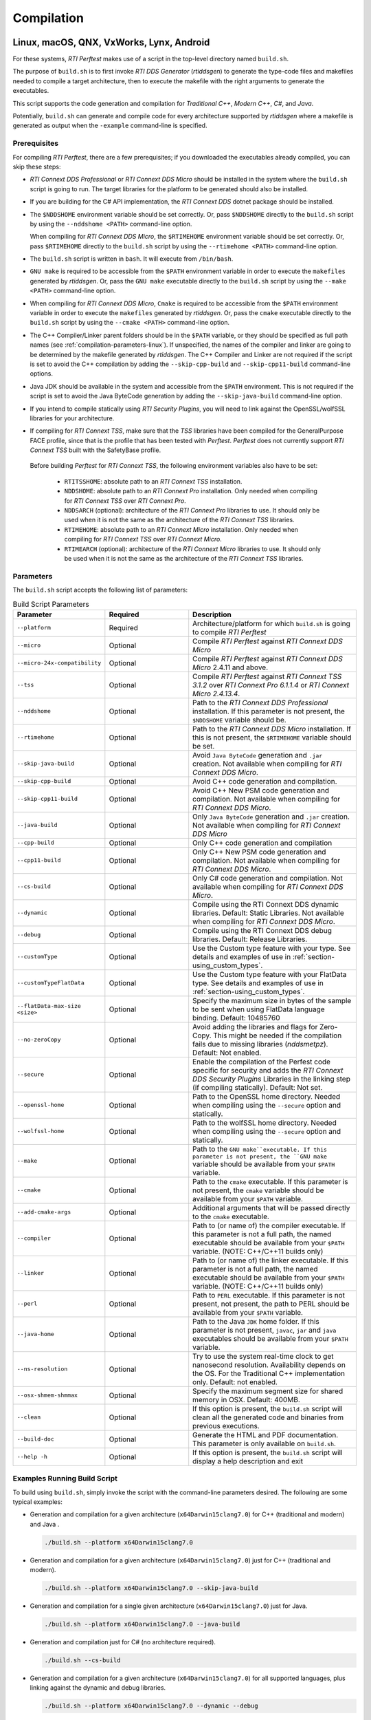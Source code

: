 .. _section-compilation:

Compilation
===========

Linux, macOS, QNX, VxWorks, Lynx, Android
-----------------------------------------

For these systems, *RTI Perftest* makes use of a script in the top-level
directory named ``build.sh``.

The purpose of ``build.sh`` is to first invoke *RTI DDS
Generator* (*rtiddsgen*) to generate the type-code files and
makefiles needed to compile a target architecture, then to execute
the makefile with the right arguments to generate the executables.

This script supports the code generation and compilation for
*Traditional C++*, *Modern C++*, *C#*, and *Java*.

Potentially, ``build.sh`` can generate and compile code for every
architecture supported by *rtiddsgen* where a makefile is generated as
output when the ``-example`` command-line is specified.

.. _section-prerequisites:

Prerequisites
~~~~~~~~~~~~~
For compiling *RTI Perftest*, there are a few prerequisites;
if you downloaded the executables already compiled, you can skip these steps:

-  *RTI Connext DDS Professional* or *RTI Connext DDS Micro* should be installed
   in the system where the ``build.sh`` script is going to run. The target libraries
   for the platform to be generated should also be installed.

..

-  If you are building for the C# API implementation, the *RTI Connext DDS* dotnet
   package should be installed.

..

-  The ``$NDDSHOME`` environment variable should be set correctly.
   Or, pass ``$NDDSHOME`` directly to the ``build.sh`` script by using the
   ``--nddshome <PATH>`` command-line option.

   When compiling for *RTI Connext DDS Micro*, the ``$RTIMEHOME`` environment
   variable should be set correctly. Or, pass ``$RTIMEHOME`` directly to the
   ``build.sh`` script by using the ``--rtimehome <PATH>`` command-line option.

..

-  The ``build.sh`` script is written in ``bash``. It will
   execute from ``/bin/bash``.

..

-  ``GNU make`` is required to be accessible from the ``$PATH``
   environment variable in order to execute the ``makefiles`` generated
   by *rtiddsgen*. Or, pass the ``GNU make`` executable directly to the ``build.sh``
   script by using the ``--make <PATH>`` command-line option.

..

-  When compiling for *RTI Connext DDS Micro*, ``Cmake`` is required to be
   accessible from the ``$PATH`` environment variable in order to execute
   the ``makefiles`` generated by *rtiddsgen*. Or, pass the ``cmake``
   executable directly to the ``build.sh`` script by using the
   ``--cmake <PATH>`` command-line option.

..

-  The C++ Compiler/Linker parent folders should be in the ``$PATH``
   variable, or they should be specified as full path names (see :ref:`compilation-parameters-linux`).
   If unspecified, the names of the compiler and linker are going to be
   determined by the makefile generated by *rtiddsgen*. The C++ Compiler
   and Linker are not required if the script is set to avoid the C++
   compilation by adding the ``--skip-cpp-build`` and
   ``--skip-cpp11-build`` command-line options.

..

-  Java JDK should be available in the system and accessible from the
   ``$PATH`` environment. This is not required if the script is set to
   avoid the Java ByteCode generation by adding the
   ``--skip-java-build`` command-line option.

..

-  If you intend to compile statically using *RTI Security Plugins*, you
   will need to link against the OpenSSL/wolfSSL libraries for your
   architecture.

..

-  If compiling for *RTI Connext TSS*, make sure that the *TSS* libraries have
   been compiled for the GeneralPurpose FACE profile, since that is the profile
   that has been tested with *Perftest*. *Perftest* does not currently support
   *RTI Connext TSS* built with the SafetyBase profile.

  Before building *Perftest* for *RTI Connext TSS*, the following
  environment variables also have to be set:

    -  ``RTITSSHOME``: absolute path to an *RTI Connext TSS* installation.
    -  ``NDDSHOME``: absolute path to an *RTI Connext Pro* installation. Only
       needed when compiling for *RTI Connext TSS* over *RTI Connext Pro*.
    -  ``NDDSARCH`` (optional): architecture of the *RTI Connext Pro*
       libraries to use. It should only be used when it is not the
       same as the architecture of the *RTI Connext TSS* libraries.
    -  ``RTIMEHOME``: absolute path to an *RTI Connext Micro* installation. Only
       needed when compiling for *RTI Connext TSS* over *RTI Connext Micro*.
    -  ``RTIMEARCH`` (optional): architecture of the *RTI Connext Micro*
       libraries to use. It should only be used when it is not the
       same as the architecture of the *RTI Connext TSS* libraries.

.. _compilation-parameters-linux:

Parameters
~~~~~~~~~~

The ``build.sh`` script accepts the following list of parameters:

.. list-table:: Build Script Parameters
    :name: TableBuildLinuxParameters
    :widths: 10 30 60
    :header-rows: 1

    * - Parameter
      - Required
      - Description
    * - ``--platform``
      - Required
      - Architecture/platform for which ``build.sh`` is going to compile
        *RTI Perftest*
    * - ``--micro``
      - Optional
      - Compile *RTI Perftest* against *RTI Connext DDS Micro*
    * - ``--micro-24x-compatibility``
      - Optional
      - Compile *RTI Perftest* against *RTI Connext DDS Micro* 2.4.11 and above.
    * - ``--tss``
      - Optional
      - Compile *RTI Perftest* against *RTI Connext TSS 3.1.2* over *RTI Connext
        Pro 6.1.1.4* or *RTI Connext Micro 2.4.13.4*.
    * - ``--nddshome``
      - Optional
      - Path to the *RTI Connext DDS Professional* installation. If this parameter
        is not present, the ``$NDDSHOME`` variable should be.
    * - ``--rtimehome``
      - Optional
      - Path to the *RTI Connext DDS Micro* installation. If this is not present,
        the ``$RTIMEHOME`` variable should be set.
    * - ``--skip-java-build``
      - Optional
      - Avoid ``Java ByteCode`` generation and ``.jar`` creation. Not available
        when compiling for *RTI Connext DDS Micro*.
    * - ``--skip-cpp-build``
      - Optional
      - Avoid C++ code generation and compilation.
    * - ``--skip-cpp11-build``
      - Optional
      - Avoid C++ New PSM code generation and compilation. Not available when
        compiling for *RTI Connext DDS Micro*.
    * - ``--java-build``
      - Optional
      - Only ``Java ByteCode`` generation and ``.jar`` creation. Not available
        when compiling for *RTI Connext DDS Micro*
    * - ``--cpp-build``
      - Optional
      - Only C++ code generation and compilation
    * - ``--cpp11-build``
      - Optional
      - Only C++ New PSM code generation and compilation. Not available when compiling
        for *RTI Connext DDS Micro*.
    * - ``--cs-build``
      - Optional
      - Only C# code generation and compilation. Not available when compiling for
        *RTI Connext DDS Micro*.
    * - ``--dynamic``
      - Optional
      - Compile using the RTI Connext DDS dynamic libraries. Default: Static Libraries.
        Not available when compiling for *RTI Connext DDS Micro*.
    * - ``--debug``
      - Optional
      - Compile using the RTI Connext DDS debug libraries. Default: Release Libraries.
    * - ``--customType``
      - Optional
      - Use the Custom type feature with your type. See details and examples of use in
        :ref:`section-using_custom_types`.
    * - ``--customTypeFlatData``
      - Optional
      - Use the Custom type feature with your FlatData type. See details and
        examples of use in :ref:`section-using_custom_types`.
    * - ``--flatData-max-size <size>``
      - Optional
      - Specify the maximum size in bytes of the sample to be sent when using FlatData
        language binding. Default: 10485760
    * - ``--no-zeroCopy``
      - Optional
      - Avoid adding the libraries and flags for Zero-Copy. This might be needed
        if the compilation fails due to missing libraries (`nddsmetpz`).
        Default: Not enabled.
    * - ``--secure``
      - Optional
      - Enable the compilation of the Perfest code specific for security and adds the
        *RTI Connext DDS Security Plugins* Libraries in the linking step (if compiling
        statically). Default: Not set.
    * - ``--openssl-home``
      - Optional
      - Path to the OpenSSL home directory. Needed when compiling using the
        ``--secure`` option and statically.
    * - ``--wolfssl-home``
      - Optional
      - Path to the wolfSSL home directory. Needed when compiling using the
        ``--secure`` option and statically.
    * - ``--make``
      - Optional
      - Path to the ``GNU make``executable. If this parameter is not present, the
        ``GNU make`` variable should be available from your ``$PATH`` variable.
    * - ``--cmake``
      - Optional
      - Path to the ``cmake`` executable. If this parameter is not present, the
        ``cmake`` variable should be available from your ``$PATH`` variable.
    * - ``--add-cmake-args``
      - Optional
      - Additional arguments that will be passed directly to the ``cmake`` executable.
    * - ``--compiler``
      - Optional
      - Path to (or name of) the compiler executable. If this parameter is
        not a full path, the named executable should be available
        from your ``$PATH`` variable. (NOTE: C++/C++11 builds only)
    * - ``--linker``
      - Optional
      - Path to (or name of) the linker executable. If this parameter is
        not a full path, the named executable should be available
        from your ``$PATH`` variable. (NOTE: C++/C++11 builds only)
    * - ``--perl``
      - Optional
      - Path to ``PERL`` executable. If this parameter is not present,
        not present, the path to PERL should be available from your
        ``$PATH`` variable.
    * - ``--java-home``
      - Optional
      - Path to the Java ``JDK`` home folder. If this parameter is not
        present, ``javac``, ``jar`` and ``java`` executables should be
        available from your ``$PATH`` variable.
    * - ``--ns-resolution``
      - Optional
      - Try to use the system real-time clock to get nanosecond
        resolution. Availability depends on the OS. For the Traditional C++
        implementation only. Default: not enabled.
    * - ``--osx-shmem-shmmax``
      - Optional
      - Specify the maximum segment size for shared memory in OSX.
        Default: 400MB.
    * - ``--clean``
      - Optional
      - If this option is present, the ``build.sh`` script will clean
        all the generated code and binaries from previous executions.
    * - ``--build-doc``
      - Optional
      - Generate the HTML and PDF documentation. This parameter is only available
        on ``build.sh``.
    * - ``--help -h``
      - Optional
      - If this option is present, the ``build.sh`` script will display
        a help description and exit

.. _section-linux_compilation_examples:

Examples Running Build Script
~~~~~~~~~~~~~~~~~~~~~~~~~~~~~

To build using ``build.sh``, simply invoke the script
with the command-line parameters desired. The following are some typical
examples:

-  Generation and compilation for a given architecture
   (``x64Darwin15clang7.0``) for C++ (traditional and modern) and Java .

   .. code-block:: console

       ./build.sh --platform x64Darwin15clang7.0

-  Generation and compilation for a given architecture
   (``x64Darwin15clang7.0``) just for C++ (traditional and modern).

   .. code-block:: console

       ./build.sh --platform x64Darwin15clang7.0 --skip-java-build

-  Generation and compilation for a single given architecture
   (``x64Darwin15clang7.0``) just for Java.

   .. code-block:: console

       ./build.sh --platform x64Darwin15clang7.0 --java-build

-  Generation and compilation just for C# (no architecture required).

   .. code-block:: console

       ./build.sh --cs-build

-  Generation and compilation for a given architecture
   (``x64Darwin15clang7.0``) for all supported languages, plus linking
   against the dynamic and debug libraries.

   .. code-block:: console

       ./build.sh --platform x64Darwin15clang7.0 --dynamic --debug

-  Generation and compilation for a given architecture
   (``x64Darwin15clang7.0``) for all supported languages, enabling the
   security options and linking statically (default).

   .. code-block:: console

       ./build.sh --platform x64Darwin15clang7.0 --secure --openssl-home <PATH>

-  Generation and compilation for a given architecture
   (``x64Darwin15clang7.0``) for all supported languages, enabling the
   security options and linking dynamically. As you can see in this case,
   there is no need to specify the ``--openssl-home`` command-line
   argument.

   .. code-block:: console

       ./build.sh --platform x64Darwin15clang7.0 --secure --dynamic

-  Generation and compilation for a given architecture
   (``x64Linux4gcc7.3.0``) for all supported languages, modifying the default
   maximum size of a *Perftest* type sample  to 100MB (104857600B) when using
   the *RTI FlatData™ language binding*.

   .. code-block:: console

       ./build.sh --platform x64Linux4gcc7.3.0 --flatData-max-size 104857600

-  Generation and cross-compilation for a non-native architecture (``armv8Linux4.4gcc5.4.0``).
   Note how you can specify the compiler/linker used by *rtiddsgen*.

   .. code-block:: console

      ./build.sh --platform armv8Linux4.4gcc5.4.0 --compiler aarch64-linux-gnu-g++ --linker aarch64-linux-gnu-g++

-  Generation and compilation for a given architecture
   (``x64Darwin14clang6.0``) compiling against *Connext DDS Micro*.

   .. code-block:: console

       ./build.sh --platform x64Darwin14clang6.0 --micro

-  Generation and compilation for *RTI Connext TSS* over *RTI Connext Pro* for a
   given architecture in debug mode.

   .. code-block:: console

       ./build.sh --platform x64Linux4gcc7.3.0FACE_GP --debug --tss

   .. note::

      Before building *Perftest* for *RTI Connext TSS* over *RTI Connext
      Pro*, some environment variables have to be set. Check
      :ref:`section-prerequisites` to know more.

-  Generation and compilation for *RTI Connext TSS* over *RTI Connext Micro* for a
   given architecture in release mode.

   .. code-block:: console

       ./build.sh --platform x64Linux4gcc7.3.0FACE_GP --tss --micro

   .. note::

      Before building *Perftest* for *RTI Connext TSS* over *RTI Connext
      Micro*, some environment variables have to be set. Check
      :ref:`section-prerequisites` to know more.

-  *RTI Perftest* directory clean-up.

   .. code-block:: console

       ./build.sh --clean

Build script execution for *VxWorks* kernel mode
~~~~~~~~~~~~~~~~~~~~~~~~~~~~~~~~~~~~~~~~~~~~~~~~

After building the *RTI Perftest* executables for *VxWorks* kernel mode, an
extra step is needed: *munching.* *Munching* is automatically done in
*Connext DDS Professional* starting in 6.0.0. However, for previous versions
and for *Connext DDS Micro*, the process has to be done manually.

Windows Systems
---------------

For Windows systems, *RTI Perftest* makes use of a script in the top-level
directory named ``build.bat``. Its content is equivalent to the
``build.sh`` script described before.

The purpose of ``build.bat`` is to invoke *Code Generator*
(*rtiddsgen*) in order to generate the type-code files and *Visual
Studio* solution needed to compile a target architecture. You must then execute
the *Visual Studio* solution with the right arguments to generate the
executables.

The ``build.bat`` script supports code generation and compilation for
traditional C++, modern C++, C#, and Java.

The ``build.bat`` script should be able to generate and compile code for
every Windows architecture supported by *rtiddsgen* when the
``-example`` command line is specified.

Windows Prerequisites
~~~~~~~~~~~~~~~~~~~~~

-  *Connext DDS* should be installed in the system where the
   ``build.bat`` script is going to run. The target libraries for the
   platform to be generated should also be installed.

..

-  If you are building for the C# API implementation, the *Connext DDS* dotnet
   package should be installed.

..

-  The ``%NDDSHOME%`` environment variable should be set correctly.
   Alternatively, ``%NDDSHOME%`` can be passed directly to the
   ``build.bat`` script by using the ``--nddshome <PATH>`` command-line
   option.

   When compiling for *Connext DDS Micro*, the ``%RTIMEHOME%`` environment
   variable should be set correctly. Alternatively, ``%RTIMEHOME%`` can be
   passed directly to the ``build.bat`` script by using the
   ``--rtimehome <PATH>`` command-line option.

..

-  The *Visual Studio* for the architecture intended to be
   built should be installed in your system. The ``msbuild.exe`` program
   should be available in the ``%PATH%`` variable.

   .. note::

      The simplest way to run the ``build.bat`` script and ensure
      that all the *Visual Studio* variables are correctly set is by
      running it from the *Visual Studio* command prompt provided by each of
      the *Visual Studio* versions.

..

-  When compiling for *Connext DDS Micro*, Cmake is required to be
   accessible from the ``%PATH%`` environment variable in order to execute
   the ``makefiles`` generated by *rtiddsgen*. Alternatively, the Cmake
   executable can be passed directly to the ``build.bat`` script by using the
   ``--cmake <PATH>`` command-line option.

..

-  Java JDK should be available in the system and accessible from the
   ``%PATH%`` environment. This is not required if the ``build.bat`` script is
   set to avoid the Java ByteCode generation by adding the
   ``--skip-java-build`` command-line option.

..

-  If you intend to compile and test using *RTI Security Plugins*, link
   against the OpenSSL libraries for your architecture.


Windows Parameters
~~~~~~~~~~~~~~~~~~

The ``build.bat`` script accepts the following list of parameters:

+------------------------+-----------+-----------------------------------+
| Parameter              | Required  | Description                       |
+========================+===========+===================================+
| ``--platform``         | Required  | Architecture/platform for which   |
|                        |           | ``build.bat`` is going to compile |
|                        |           | *RTI Perftest*.                   |
+------------------------+-----------+-----------------------------------+
| ``--nddshome``         | Optional  | Path to the *Connext DDS*         |
|                        |           | installation. If this parameter   |
|                        |           | is not present, the               |
|                        |           | ``%NDDSHOME%`` variable should    |
|                        |           | be set.                           |
+------------------------+-----------+-----------------------------------+
| ``--rtimehome``        | Optional  | Path to the *Connext DDS          |
|                        |           | Micro* installation. If this      |
|                        |           | is not present, the               |
|                        |           | ``%RTIMEHOME%`` variable should   |
|                        |           | be set.                           |
+------------------------+-----------+-----------------------------------+
| ``--skip-java-build``  | Optional  | Avoid ``Java ByteCode``           |
|                        |           | generation and ``.jar`` creation. |
+------------------------+-----------+-----------------------------------+
| ``--skip-cpp-build``   | Optional  | Avoid C++ code generation and     |
|                        |           | compilation.                      |
+------------------------+-----------+-----------------------------------+
|``--skip-cpp11-build``  | Optional  | Avoid C++ New PSM code generation |
|                        |           | and compilation.                  |
+------------------------+-----------+-----------------------------------+
| ``--skip-cs-build``    | Optional  | Avoid C# code generation and      |
|                        |           | compilation.                      |
+------------------------+-----------+-----------------------------------+
| ``--java-build``       | Optional  | Only ``Java ByteCode``            |
|                        |           | generation and ``.jar`` creation. |
+------------------------+-----------+-----------------------------------+
| ``--cpp-build``        | Optional  | Only C++ code generation and      |
|                        |           | compilation.                      |
+------------------------+-----------+-----------------------------------+
| ``--cpp11-build``      | Optional  | Only C++ New PSM code generation  |
|                        |           | and compilation.                  |
+------------------------+-----------+-----------------------------------+
| ``--cs-build``         | Optional  | Only C# code generation and       |
|                        |           | compilation.                      |
+------------------------+-----------+-----------------------------------+
| ``--tss``              | Optional  | Compile for *RTI Connext TSS*     |
+------------------------+-----------+-----------------------------------+
| ``--dynamic``          | Optional  | Compile using the *Connext DDS*   |
|                        |           | dynamic libraries. Default:       |
|                        |           | static libraries.                 |
+------------------------+-----------+-----------------------------------+
| ``--debug``            | Optional  | Compile using the *Connext DDS*   |
|                        |           | debug libraries. Default: release |
|                        |           | libraries.                        |
+------------------------+-----------+-----------------------------------+
| ``--customType``       | Optional  | Use the Custom type feature       |
|                        |           | with your type. See details       |
|                        |           | and examples of use in the        |
|                        |           | documentation.                    |
+------------------------+-----------+-----------------------------------+
|``--customTypeFlatData``| Optional  | Use the Custom type feature       |
|                        |           | with your FlatData type. See      |
|                        |           | details and examples of use in    |
|                        |           | the documentation.                |
+------------------------+-----------+-----------------------------------+
| ``--flatData-max-size  | Optional  | Specify the maximum size in bytes |
| <size>``               |           | of the sample to be sent when     |
|                        |           | using FlatData language binding.  |
|                        |           | Default: 10485760                 |
+------------------------+-----------+-----------------------------------+
| ``--secure``           | Optional  | Enable the compilation of the     |
|                        |           | *Perfest* code specific for       |
|                        |           | security and add the *Connext DDS |
|                        |           | Security Plugins* libraries in    |
|                        |           | the linking step (if compiling    |
|                        |           | statically). Default: Not set     |
+------------------------+-----------+-----------------------------------+
| ``--openssl-home``     | Optional  | Path to the OpenSSL home          |
|                        |           | directory. Needed when compiling  |
|                        |           | using the ``--secure`` option and |
|                        |           | wen compiling statically.         |
|                        |           | Note: For *Connext DDS Micro*,    |
|                        |           | provide this path                 |
|                        |           | with '/' instead of '\'. This is  |
|                        |           | required by ``cmake``.            |
+------------------------+-----------+-----------------------------------+
| ``--cmake``            | Optional  | Path to the ``cmake``             |
|                        |           | executable. If this parameter is  |
|                        |           | not present, the ``cmake``        |
|                        |           | variable should be available from |
|                        |           | your ``$PATH`` variable.          |
+------------------------+-----------+-----------------------------------+
| ``--add-cmake-args``   | Optional  | Additional arguments that will be |
|                        |           | passed directly to the ``cmake``  |
|                        |           | executable.                       |
+------------------------+-----------+-----------------------------------+
| ``--cmake-generator``  | Optional  | ``cmake`` generator to be used    |
|                        |           | By default, NMake makefiles will  |
|                        |           | be generated.                     |
+------------------------+-----------+-----------------------------------+
| ``--msbuild``          | Optional  | Path to the ``msbuild.exe``       |
|                        |           | executable. If this parameter is  |
|                        |           | not present, the ``msbuild``      |
|                        |           | variable should be available from |
|                        |           | your ``%PATH%`` variable.         |
+------------------------+-----------+-----------------------------------+
| ``--java-home``        | Optional  | Path to the Java ``JDK`` home     |
|                        |           | folder. If this parameter is not  |
|                        |           | present, ``javac``, ``jar``, and  |
|                        |           | ``java`` executables should be    |
|                        |           | available from your ``%PATH%``    |
|                        |           | variable.                         |
+------------------------+-----------+-----------------------------------+
| ``--clean``            | Optional  | If this option is present, the    |
|                        |           | ``build.bat`` script will clean   |
|                        |           | all the generated code and        |
|                        |           | binaries from previous            |
|                        |           | executions.                       |
+------------------------+-----------+-----------------------------------+
| ``--help -h``          | Optional  | If this option is present, the    |
|                        |           | ``build.bat`` script will display |
|                        |           | a help description and exit.      |
+------------------------+-----------+-----------------------------------+

Examples running build script on Windows
~~~~~~~~~~~~~~~~~~~~~~~~~~~~~~~~~~~~~~~~

To build using ``build.bat``, simply invoke the script
with the command-line parameters desired. The following are some typical
examples:

-  Simple generation and compilation for a given architecture
   (``x64Win64VS2012``) for C++ (traditional and modern), C#, and Java.

   .. code-block:: console

       build.bat --platform x64Win64VS2012

-  Simple generation and compilation for a given architecture
   (``x64Win64VS2012``) just for C#.

   .. code-block:: console

       build.bat --platform x64Win64VS2012 --cs-build

   Alternatively, this can be achieved by using:

   .. code-block:: console

       build.bat --platform x64Win64VS2012 --skip-java-build --skip-cpp-build --skip-cpp11-build

-  Generation and compilation for a given architecture
   (``x64Win64VS2012``) for all supported languages, plus linking against
   the dynamic and debug libraries.

   .. code-block:: console

       ./build.bat --platform x64Win64VS2012 --dynamic --debug

-  Generation and compilation for a given architecture
   (``x64Win64VS2012``) for all supported languages, enabling the
   security options and linking statically (default).

   .. code-block:: console

       ./build.bat --platform x64Win64VS2012 --secure --openssl-home <PATH>

-  Generation and compilation for a given architecture
   (``x64Win64VS2012``) for all supported languages, enabling the
   security options and linking dynamically. As you can see in this case,
   there is no need to specify the ``--openssl-home`` command-line
   argument.

   .. code-block:: console

       ./build.bat --platform x64Win64VS2012 --secure --dynamic

-  Generation and compilation for a given architecture
   (``x64Win64VS2012``) for all supported languages, modifiying the default
   maximum size of a *Perftest* type sample  to 100MB (104857600B)
   when using FlatData language binding.

   .. code-block:: console

       ./build.bat -platform x64Win64VS2012 --flatData-max-size 104857600

-  Generation and compilation for a given architecture
   (``x64Win64VS2012``) for *Connext DDS Micro*, specifying the ``%RTIMEHOME%``
   path.

   .. code-block:: console

       ./build.bat --platform x64Win64VS2012 --micro --rtimehome <PATH>

-  Generation and compilation for a given architecture
   (``x64Win64VS2012``) for *Connext DDS Micro* with security, using debug mode
   and specifying the ``%RTIMEHOME%`` path.

   .. code-block:: console

       ./build.bat --platform x64Win64VS2012 --micro --rtimehome <PATH> --secure --openssl-home <PATH/WITH/FORWARD/SLASHES>

-  *RTI Perftest* directory clean-up.

   .. code-block:: console

       build.bat --clean